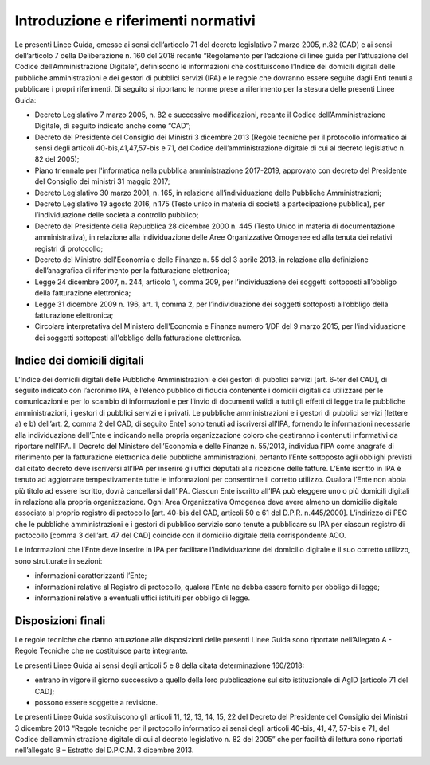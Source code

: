Introduzione e riferimenti normativi
=====================================

Le presenti Linee Guida, emesse ai sensi dell’articolo 71 del decreto legislativo 7 marzo 2005, n.82 (CAD) e ai sensi dell’articolo 7 della Deliberazione n. 160 del 2018 recante “Regolamento per l’adozione di linee guida per l’attuazione del Codice dell’Amministrazione Digitale”, definiscono le informazioni che costituiscono l’Indice dei domicili digitali delle pubbliche amministrazioni e dei gestori di pubblici servizi (IPA) e le regole che dovranno essere seguite dagli Enti tenuti a pubblicare i propri riferimenti. 
Di seguito si riportano le norme prese a riferimento per la stesura delle presenti Linee Guida:

- Decreto Legislativo 7 marzo 2005, n. 82 e successive modificazioni, recante il Codice dell’Amministrazione Digitale, di seguito indicato anche come “CAD”;
- Decreto del Presidente del Consiglio dei Ministri 3 dicembre 2013 (Regole tecniche per il protocollo informatico ai sensi degli articoli 40-bis,41,47,57-bis e 71, del Codice dell’amministrazione digitale di cui al decreto legislativo n. 82 del 2005);
- Piano triennale per l'informatica nella pubblica amministrazione 2017-2019, approvato con decreto del Presidente del Consiglio dei ministri 31 maggio 2017;
- Decreto Legislativo 30 marzo 2001, n. 165, in relazione all’individuazione delle Pubbliche Amministrazioni;
- Decreto Legislativo 19 agosto 2016, n.175 (Testo unico in materia di società a partecipazione pubblica), per l’individuazione delle società a controllo pubblico;
- Decreto del Presidente della Repubblica 28 dicembre 2000 n. 445 (Testo Unico in materia di documentazione amministrativa), in relazione alla individuazione delle Aree Organizzative Omogenee ed alla tenuta dei relativi registri di protocollo;
- Decreto del Ministro dell'Economia e delle Finanze n. 55 del 3 aprile 2013, in relazione alla definizione dell’anagrafica di riferimento per la fatturazione elettronica;
- Legge 24 dicembre 2007, n. 244, articolo 1, comma 209, per l’individuazione dei soggetti sottoposti all’obbligo della fatturazione elettronica;
- Legge 31 dicembre 2009 n. 196, art. 1, comma 2, per l’individuazione dei soggetti sottoposti all’obbligo della fatturazione elettronica;
- Circolare interpretativa del Ministero dell'Economia e Finanze numero 1/DF del 9 marzo 2015, per l’individuazione dei soggetti sottoposti all'obbligo della fatturazione elettronica.

Indice dei domicili digitali
----------------------------

L’Indice dei domicili digitali delle Pubbliche Amministrazioni e dei gestori di pubblici servizi [art. 6-ter del CAD], di seguito indicato con l’acronimo IPA, è l’elenco pubblico di fiducia contenente i domicili digitali da utilizzare per le comunicazioni e per lo scambio di informazioni e per l’invio di documenti validi a tutti gli effetti di legge tra le pubbliche amministrazioni, i gestori di pubblici servizi e i privati.
Le pubbliche amministrazioni e i gestori di pubblici servizi [lettere a) e b) dell’art. 2, comma 2 del CAD, di seguito Ente] sono tenuti ad iscriversi all’IPA, fornendo le informazioni necessarie alla individuazione dell’Ente e indicando nella propria organizzazione coloro che gestiranno i contenuti informativi da riportare nell’IPA.
Il Decreto del Ministero dell’Economia e delle Finanze n. 55/2013, individua l’IPA come anagrafe di riferimento per la fatturazione elettronica delle pubbliche amministrazioni, pertanto l’Ente sottoposto agli obblighi previsti dal citato decreto deve iscriversi all’IPA per inserire gli uffici deputati alla ricezione delle fatture.
L’Ente iscritto in IPA è tenuto ad aggiornare tempestivamente tutte le informazioni per consentirne il corretto utilizzo.
Qualora l’Ente non abbia più titolo ad essere iscritto, dovrà cancellarsi dall’IPA.
Ciascun Ente iscritto all’IPA può eleggere uno o più domicili digitali in relazione alla propria organizzazione.
Ogni Area Organizzativa Omogenea deve avere almeno un domicilio digitale associato al proprio registro di protocollo [art. 40-bis del CAD, articoli 50 e 61 del D.P.R. n.445/2000].
L’indirizzo di PEC che le pubbliche amministrazioni e i gestori di pubblico servizio sono tenute a pubblicare su IPA per ciascun registro di protocollo [comma 3 dell’art. 47 del CAD] coincide con il domicilio digitale della corrispondente AOO.

Le informazioni che l’Ente deve inserire in IPA per facilitare l’individuazione del domicilio digitale e il suo corretto utilizzo, sono strutturate in sezioni:

- informazioni caratterizzanti l’Ente;
- informazioni relative al Registro di protocollo, qualora l’Ente ne debba essere fornito per obbligo di legge;
- informazioni relative a eventuali uffici istituiti per obbligo di legge.

Disposizioni finali 
-------------------
Le regole tecniche che danno attuazione alle disposizioni delle presenti Linee Guida sono riportate nell’Allegato A - Regole Tecniche che ne costituisce parte integrante.

Le presenti Linee Guida ai sensi degli articoli 5 e 8 della citata determinazione 160/2018:

- entrano in vigore il giorno successivo a quello della loro pubblicazione sul sito istituzionale di AgID [articolo 71 del CAD];
- possono essere soggette a revisione.

Le presenti Linee Guida sostituiscono gli articoli 11, 12, 13, 14, 15, 22 del Decreto del Presidente del Consiglio dei Ministri 3 dicembre 2013 “Regole tecniche per il protocollo informatico ai sensi degli articoli 40-bis, 41, 47, 57-bis e 71, del Codice dell’amministrazione digitale di cui al decreto legislativo n. 82 del 2005” che per facilità di lettura sono riportati nell’allegato B – Estratto del D.P.C.M. 3 dicembre 2013.
